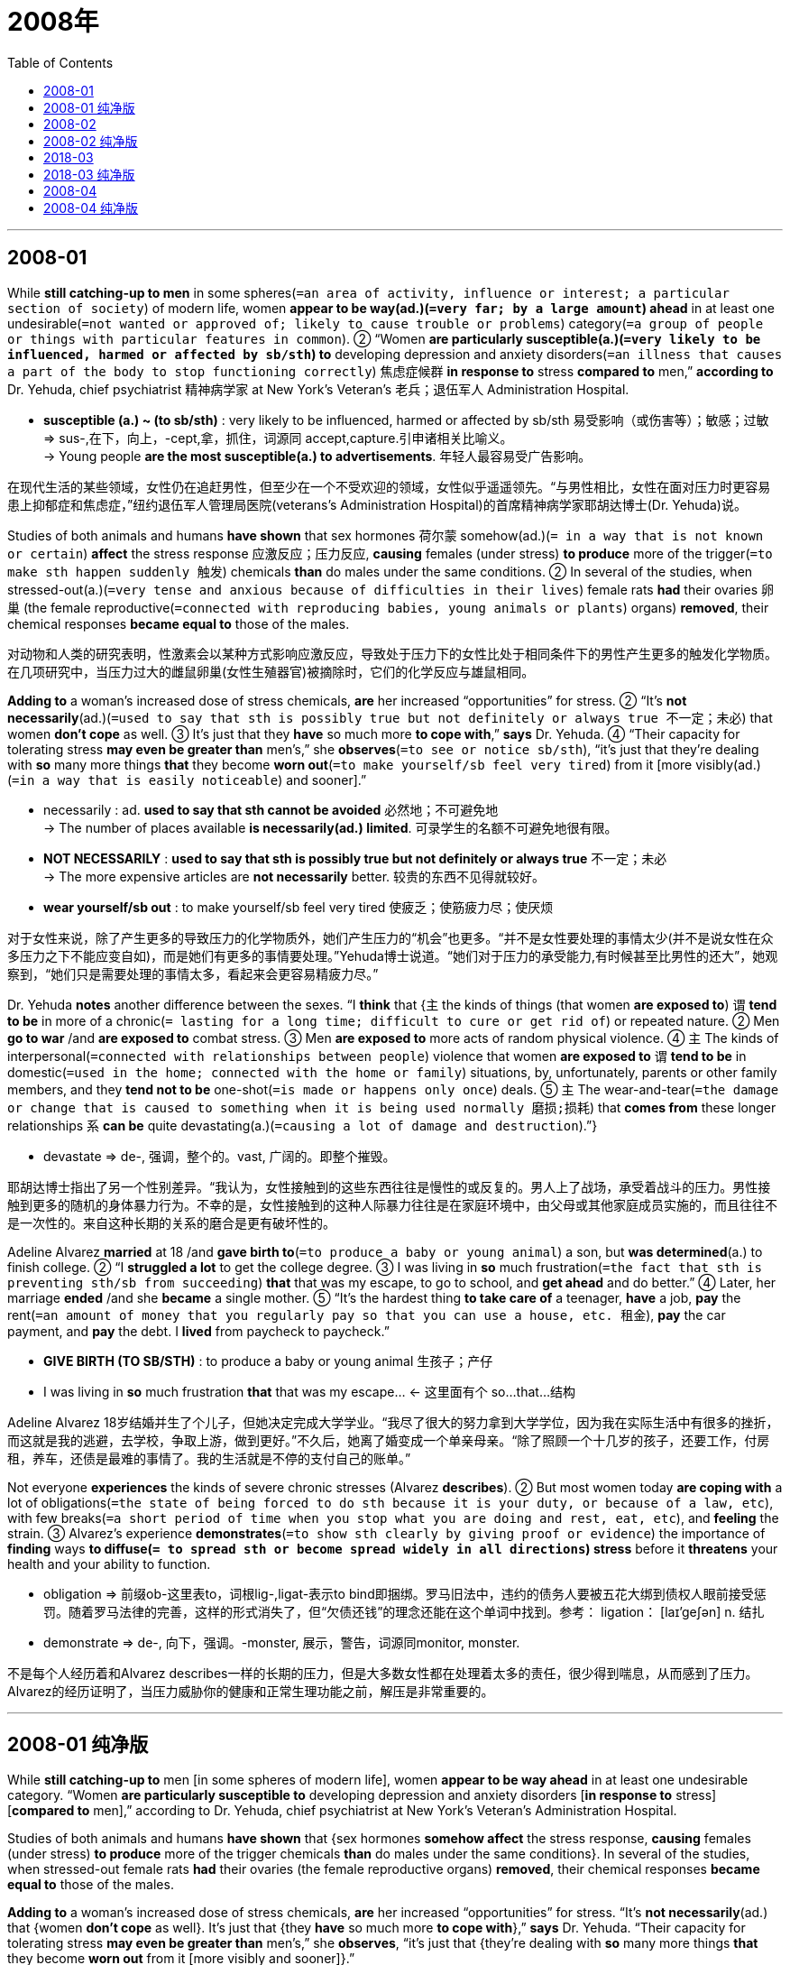 
= 2008年
:toc:

---

== 2008-01

While *still catching-up to men* in some spheres(`=an area of activity, influence or interest; a particular section of society`) of modern life, women *appear to be way(ad.)(`=very far; by a large amount`) ahead* in at least one undesirable(`=not wanted or approved of; likely to cause trouble or problems`) category(`=a group of people or things with particular features in common`). ② “Women *are particularly susceptible(a.)(`=very likely to be influenced, harmed or affected by sb/sth`) to* developing depression and anxiety disorders(`=an illness that causes a part of the body to stop functioning correctly`) 焦虑症候群 *in response to* stress *compared to* men,” *according to* Dr. Yehuda, chief psychiatrist 精神病学家 at New York’s Veteran’s 老兵；退伍军人 Administration Hospital.

====
- *susceptible (a.) ~ (to sb/sth)* : very likely to be influenced, harmed or affected by sb/sth 易受影响（或伤害等）；敏感；过敏 +
=> sus-,在下，向上，-cept,拿，抓住，词源同 accept,capture.引申诸相关比喻义。 +
-> Young people *are the most susceptible(a.) to advertisements*. 年轻人最容易受广告影响。
====

在现代生活的某些领域，女性仍在追赶男性，但至少在一个不受欢迎的领域，女性似乎遥遥领先。“与男性相比，女性在面对压力时更容易患上抑郁症和焦虑症，”纽约退伍军人管理局医院(veterans’s Administration Hospital)的首席精神病学家耶胡达博士(Dr. Yehuda)说。

Studies of both animals and humans *have shown* that sex hormones 荷尔蒙 somehow(ad.)(`= in a way that is not known or certain`) *affect* the stress response 应激反应；压力反应, *causing* females (under stress) *to produce* more of the trigger(`=to make sth happen suddenly 触发`) chemicals *than* do males under the same conditions. ② In several of the studies, when stressed-out(a.)(`=very tense and anxious because of difficulties in their lives`) female rats *had* their ovaries 卵巢 (the female reproductive(`=connected with reproducing babies, young animals or plants`) organs) *removed*, their chemical responses *became equal to* those of the males.

对动物和人类的研究表明，性激素会以某种方式影响应激反应，导致处于压力下的女性比处于相同条件下的男性产生更多的触发化学物质。在几项研究中，当压力过大的雌鼠卵巢(女性生殖器官)被摘除时，它们的化学反应与雄鼠相同。

*Adding to* a woman’s increased dose of stress chemicals, *are* her increased “opportunities” for stress. ② “It’s *not necessarily*(ad.)(`=used to say that sth is possibly true but not definitely or always true 不一定；未必`) that women *don’t cope* as well. ③ It’s just that they *have* so much more *to cope with*,” *says* Dr. Yehuda. ④ “Their capacity for tolerating stress *may even be greater than* men’s,” she *observes*(`=to see or notice sb/sth`), “it’s just that they’re dealing with *so* many more things *that* they become *worn out*(`=to make yourself/sb feel very tired`) from it [more visibly(ad.)(`=in a way that is easily noticeable`) and sooner].”

====
- necessarily : ad. *used to say that sth cannot be avoided* 必然地；不可避免地 +
-> The number of places available *is necessarily(ad.) limited*. 可录学生的名额不可避免地很有限。

- *NOT NECESSARILY* : *used to say that sth is possibly true but not definitely or always true* 不一定；未必 +
-> The more expensive articles are *not necessarily* better. 较贵的东西不见得就较好。

- *wear yourself/sb out* : to make yourself/sb feel very tired 使疲乏；使筋疲力尽；使厌烦
====

对于女性来说，除了产生更多的导致压力的化学物质外，她们产生压力的“机会”也更多。“并不是女性要处理的事情太少(并不是说女性在众多压力之下不能应变自如)，而是她们有更多的事情要处理。”Yehuda博士说道。“她们对于压力的承受能力,有时候甚至比男性的还大”，她观察到，“她们只是需要处理的事情太多，看起来会更容易精疲力尽。”

Dr. Yehuda *notes* another difference between the sexes. “I *think* that {`主` the kinds of things (that women *are exposed to*) `谓` *tend to be* in more of a chronic(`= lasting for a long time; difficult to cure or get rid of`) or repeated nature. ② Men *go to war* /and *are exposed to* combat stress. ③ Men *are exposed to* more acts of random physical violence. ④ `主` The kinds of interpersonal(`=connected with relationships between people`) violence that women *are exposed to* `谓` *tend to be* in domestic(`=used in the home; connected with the home or family`) situations, by, unfortunately, parents or other family members, and they *tend not to be* one-shot(`=is made or happens only once`) deals. ⑤ `主` The wear-and-tear(`=the damage or change that is caused to something when it is being used normally 磨损;损耗`) that *comes from* these longer relationships `系` *can be* quite devastating(a.)(`=causing a lot of damage and destruction`).”}

====
- devastate => de-, 强调，整个的。vast, 广阔的。即整个摧毁。
====

耶胡达博士指出了另一个性别差异。“我认为，女性接触到的这些东西往往是慢性的或反复的。男人上了战场，承受着战斗的压力。男性接触到更多的随机的身体暴力行为。不幸的是，女性接触到的这种人际暴力往往是在家庭环境中，由父母或其他家庭成员实施的，而且往往不是一次性的。来自这种长期的关系的磨合是更有破坏性的。

Adeline Alvarez *married* at 18 /and *gave birth to*(`=to produce a baby or young animal`) a son, but *was determined*(a.) to finish college. ② “I *struggled a lot* to get the college degree. ③ I was living in *so* much frustration(`=the fact that sth is preventing sth/sb from succeeding`) *that* that was my escape, to go to school, and *get ahead* and do better.” ④ Later, her marriage *ended* /and she *became* a single mother. ⑤ “It’s the hardest thing *to take care of* a teenager, *have* a job, *pay* the rent(`=an amount of money that you regularly pay so that you can use a house, etc. 租金`), *pay* the car payment, and *pay* the debt. I *lived* from paycheck to paycheck.”

====
-  *GIVE BIRTH (TO SB/STH)* : to produce a baby or young animal 生孩子；产仔
- I was living in *so* much frustration *that* that was my escape... <- 这里面有个 so...that...结构
====

Adeline Alvarez 18岁结婚并生了个儿子，但她决定完成大学学业。“我尽了很大的努力拿到大学学位，因为我在实际生活中有很多的挫折，而这就是我的逃避，去学校，争取上游，做到更好。”不久后，她离了婚变成一个单亲母亲。“除了照顾一个十几岁的孩子，还要工作，付房租，养车，还债是最难的事情了。我的生活就是不停的支付自己的账单。”

Not everyone *experiences* the kinds of severe chronic stresses (Alvarez *describes*). ② But most women today *are coping with* a lot of obligations(`=the state of being forced to do sth because it is your duty, or because of a law, etc`), with few breaks(`=a short period of time when you stop what you are doing and rest, eat, etc`), and *feeling* the strain. ③ Alvarez’s experience *demonstrates*(`=to show sth clearly by giving proof or evidence`) the importance of *finding* ways *to diffuse(`= to spread sth or become spread widely in all directions`) stress* before it *threatens* your health and your ability to function.

====
- obligation => 前缀ob-这里表to，词根lig-,ligat-表示to bind即捆绑。罗马旧法中，违约的债务人要被五花大绑到债权人眼前接受惩罚。随着罗马法律的完善，这样的形式消失了，但“欠债还钱”的理念还能在这个单词中找到。参考： ligation： [laɪ'geʃən] n. 结扎
- demonstrate => de-, 向下，强调。-monster, 展示，警告，词源同monitor, monster.
====

不是每个人经历着和Alvarez describes一样的长期的压力，但是大多数女性都在处理着太多的责任，很少得到喘息，从而感到了压力。Alvarez的经历证明了，当压力威胁你的健康和正常生理功能之前，解压是非常重要的。

---


== 2008-01 纯净版

While *still catching-up to* men [in some spheres of modern life], women *appear to be way ahead* in at least one undesirable category. “Women *are particularly susceptible to* developing depression and anxiety disorders [*in response to* stress] [*compared to* men],” according to Dr. Yehuda, chief psychiatrist at New York’s Veteran’s Administration Hospital.

Studies of both animals and humans *have shown* that {sex hormones *somehow affect* the stress response, *causing* females (under stress) *to produce* more of the trigger chemicals *than* do males under the same conditions}. In several of the studies, when stressed-out female rats *had* their ovaries (the female reproductive organs) *removed*, their chemical responses *became equal to* those of the males.

*Adding to* a woman’s increased dose of stress chemicals, *are* her increased “opportunities” for stress. “It’s *not necessarily*(ad.) that {women *don’t cope* as well}. It’s just that {they *have* so much more *to cope with*},” *says* Dr. Yehuda. “Their capacity for tolerating stress *may even be greater than* men’s,” she *observes*, “it’s just that {they’re dealing with *so* many more things *that* they become *worn out* from it [more visibly and sooner]}.”

Dr. Yehuda *notes* another difference between the sexes. “I *think* that {the kinds of things (that women are exposed to) *tend to be* in more of a chronic or repeated nature. Men *go to war* and *are exposed to* combat stress. Men *are exposed to* more acts of random physical violence. The kinds of interpersonal violence (that women are exposed to) *tend to be* in domestic situations, by, unfortunately, parents or other family members, and they *tend not to be* one-shot deals. The wear-and-tear (that comes from these longer relationships) *can be* quite devastating}.”

Adeline Alvarez *married* at 18 and *gave birth to* a son, but *was determined* to finish college. “I *struggled a lot* to get the college degree. I was living in *so* much frustration *that* that was my escape, *to go to school*, and *get ahead* and *do better*.” Later, her marriage *ended* and she *became* a single mother. “It’s the hardest thing *to take care of* a teenager, *have* a job, *pay* the rent, *pay* the car payment, and *pay* the debt. I *lived* from paycheck to paycheck.”

Not everyone *experiences* the kinds of severe chronic stresses (Alvarez *describes*). But most women today *are coping with* a lot of obligations, with few breaks, and *feeling* the strain. Alvarez’s experience *demonstrates* the importance of *finding* ways *to diffuse stress* before it *threatens* your health and your ability to function.


---

== 2008-02

It *used to be* so straightforward(`=easy to do or to understand; not complicated`). ② A team of researchers (*working together* in the laboratory 实验室) *would submit* the results of their research *to* a journal(`=a newspaper or magazine that deals with a particular subject or profession`). ③ A journal editor *would then remove* the authors’ names and affiliations(`=a person's connection with a political party, religion, etc`) *from* the paper /and *send it to* their peers *for* review. ④ *Depending on* the comments (received), the editor *would accept* the paper *for* publication or *decline*(`=to refuse politely to accept or to do sth`) it. ⑤ Copyright *rested with*(`= it is their responsibility to do it`) the journal publisher, and researchers (seeking knowledge of the results) *would have to subscribe(`=to pay an amount of money regularly in order to receive or use sth 订阅`) to* the journal.

====
- *rest with sb (to do sth)* : ( formal ) if it rests with sb to do sth , it is their responsibility to do it 是…的责任（或分内的事） +
-> The final decision *rests with the doctors*. 要由医生作出最后决定。
====

原本一切都很简单。一组研究员在实验室里共同完成一个试验，把结果提交给某刊物，刊物的编辑把作者姓名及相关信息隐去，把报告交给这些研究者的同行去审阅。根据评论意见，编辑将决定是否发表。因此，版权留在刊物出版社手上，辛苦探求知识的研究者反倒要花钱订阅刊物。

No longer. `主` The Internet -- and pressure from funding agencies, who *are questioning* {why commercial publishers *are making money from* government-funded research *by restricting access to it*} -- `谓` *is making* access(n.) to scientific results 宾补 a reality. ② _The Organization for Economic Co-operation and Development_ (OECD) 经济合作与发展组织 *has just issued* a report *describing* the far-reaching(`=likely to have a lot of influence or many effects`)  consequences of this. ③ The report, by John Houghton of Victoria University in Australia and Graham Vickery of the OECD, *makes* heavy(ad.)(`=to cause sb/sth to feel uncomfortable or anxious`) reading *for* publishers who *have*, so far, *made* handsome(`=large in amount or quantity`) profits. ④ But it *goes further* than that. ⑤ It *signals*(`=to be a sign that sth exists or is likely to happen`) a change in what *has*, until now, *been* a key element of scientific endeavor(`= an attempt to do sth, especially sth new or difficult`).

====
- *heavy (ad.) ~ on sb/sth* : to cause sb/sth to feel uncomfortable or anxious 使不安；使担忧 +
-> The crime *lay heavy(ad.) on her conscience*. 那件罪行使她内疚不安。
====

现在不再是这样了。提供资金的机构施加压力，质疑为什么商业刊物可以通过限制刊载的手段，从政府投资的研究项目中牟利，互联网使得阅读科研结果成为现实。经济合作及发展组织近日发布一项调查，描述了这一现象所造成的深远影响。澳大利亚维多利亚大学的John Houghton和经合组织的Graham Vickery联合完成这一报告，内容使目前为止收入丰厚的出版商们感到汗颜。但是这项报告的意义远远不止于此，它标志着科学尝试的一项关键性因素即将发生改变。

The value of knowledge and the return(`=the amount of profit that you get from sth`) on the public investment in research *depends, in part, upon* wide distribution(`=the act of giving or delivering sth to a number of people`) and ready(a.)(`=available to be used easily and immediately`) access 轻易获取. ② It is big business. ③ In America, the core scientific publishing market *is estimated* at between $7 billion and $11 billion. ④ The International Association of Scientific, Technical and Medical Publishers *says* that {there *are* more than 2,000 publishers worldwide *specializing in* these subjects}. ⑤ They *publish* more than 1.2 million articles each year in some 16,000 journals.

在某种程度上来说，知识的价值和公共投资能否取得较高回报，取决于是否能够得到广泛的流通、人们是否能够比较容易地获取这些研究成果。这是一项很大的产业。在美国，核心科研出版市场产值, 据估计每年在70亿美元到110亿美元左右。国际科学、技术和医学出版社集团宣称，全世界专业出版本类期刊的出版商有2000多家。他们每年在16000种刊物上发表120万篇以上文章。

This *is now changing*. ② According to the OECD report, some 75% of scholarly(a.)(`=connected with academic study`) journals *are* now online. ③ Entirely new business models *are emerging*; three main ones *were identified(`=to recognize sb/sth and be able to say who or what they are`) by* the report’s authors. ④ There *is* the so-called big deal(`=you mean that it is important or significant in some way`), where institutional subscribers *pay* for access to a collection(`= a group of objects or people`) of online journal titles *through*(`=by means of; because of`) site-licensing(`=to give official permission for the person to do something or for the activity to take place`) agreements. ⑤ There *is* open-access publishing, *typically supported [by* *asking* the author (or his employer) *to pay for* the paper (to be published)]. ⑥ Finally, there *are* open-access archives(`=a collection of historical documents or records of a government, a family, a place or an organization; the place where these records are stored`), where organizations such as universities or international laboratories *support* institutional repositories(`=a place where sth is stored in large quantities`). ⑦ Other models *exist* (that *are* hybrids(`=something that is the product of mixing two or more different things`) of these three), such as delayed open-access, where journals *allow* only subscribers *to read* a paper for the first six months, before *making* it *freely available to* everyone who wishes to see it. ⑧ All this *could change* the traditional form of the peer-review process, at least for the publication of papers.

====
- 本文的主干为Other models exist…。谓语后面是由that引导的定语从句，修饰的是主语Other models。由于定语从句过长，因此该定语从句没有紧跟先行词。
====

这个数字现在有所变化。根据OECD报告，目前有75%的专业期刊在互联网上有在线阅读。全新的商务模式正在形成，报告作者总结出其中三种。 +
第一种是所谓的大订单模式，即机构团体订阅者通过签订网站许可协议,付钱购买阅读一批刊物文章题目的权限。 +
第二种为开放式出版模式，这种方式的典型特点是要求作者（或其雇主）付费发表文章。 +
最后一种为开放式档案模式，即一些组织，比如大学或者国际实验室建立和维护的一些机构数据库。 +
其他的模式都是对这三种的不同组合，比如延期开放式,是指某一些期刊在发表文章的前六个月只允许付费阅览，此后转为免费阅读。至少对论文的发表来说，这些都将颠覆传统的同行审阅模式。

---


== 2008-02 纯净版

It *used to be* so straightforward. `主` A team of researchers *working together* in the laboratory `谓` *would submit* the results of their research *to* a journal. A journal editor *would then remove* the authors’ names and affiliations *from* the paper /and *send it to* their peers *for* review. *Depending on* the comments received, the editor *would accept the paper* for publication /or *decline* it. Copyright *rested with* the journal publisher, and researchers seeking knowledge of the results *would have to subscribe to* the journal.

No longer. `主` The Internet -- and pressure from funding agencies, who *are questioning* why commercial publishers *are making money from* government-funded research *by restricting access to it* -- `谓` *is making* access(n.) (to scientific results) 宾补 a reality. The Organization for Economic Co-operation and Development (OECD) *has just issued* a report (*describing* the far-reaching consequences of this). `主` The report, by John Houghton of Victoria University in Australia and Graham Vickery of the OECD, `谓` *makes* heavy reading *for* publishers who *have, so far, made* handsome profits. But it *goes further* than that. It *signals* a change in what *has, until now, been* a key element of scientific endeavor.

The value of knowledge /and the return on the public investment in research *depends, in part, upon* wide distribution and ready access. It is big business. In America, the core scientific publishing market *is estimated* at between $7 billion and $11 billion. The International Association of Scientific, Technical and Medical Publishers *says* that {there *are* more than 2,000 publishers worldwide *specializing in* these subjects}. They *publish* more than 1.2 million articles each year in some 16,000 journals.

This *is now changing*. According to the OECD report, some 75% of scholarly journals *are* now online. Entirely new business models *are emerging*; three main ones *were identified by* the report’s authors. (1) There *is* the so-called big deal, where institutional subscribers *pay* for access to a collection of online journal titles *through* site-licensing agreements. (2) There *is* open-access publishing, *typically supported by* asking the author (or his employer) to pay for the paper to be published. (3) Finally, there *are* open-access archives, where organizations such as universities or international laboratories *support* institutional repositories. Other models *exist* that are hybrids of these three, *such as* delayed open-access, where journals *allow* only subscribers *to read a paper* for the first six months, before *making it freely available to* everyone who wishes to see it. All this *could change* the traditional form of the peer-review process, at least for the publication of papers.

---

== 2018-03

In the early 1960s Wilt Chamberlain *was* one of only three players in the National Basketball Association (NBA) *listed*(`=to mention or include sth in a list`) at over seven feet 英尺. If he *had played* last season(`=a period in which a play or show, or a series of plays or shows, is performed in one place`), however, he *would have been* one of 42. ② The bodies (*playing* major professional sports) *have changed dramatically*(`=sudden, very great and often surprising`) over the years, and managers *have been more than willing* to adjust team uniforms to fit the growing numbers of bigger, longer frames(`=the form or structure of a person or animal's body`).

在20世纪60年代早期，Wilt Chamberlain是美国国家篮球协会中仅有的身高超过7英尺的三个人之一。可是如果他参加了上个赛季的话，他就变成了42分之一了。这些年来,在较大的职业体育运动中的运动员的身体状况,发生了很大的改变，而他们的经理人也更愿意调整队员的运动服,来适应队员们更大，更高的身材。

The trend in sports, though, *may be obscuring*(`=to make it difficult to see, hear or understand sth`) an unrecognized(`=that people are not aware of or do not realize is important`) reality: Americans *have generally stopped* growing. ② Though typically about two inches taller now *than* 140 years ago, `主` today’s people -- especially those *born to* families (who *have lived in* the U.S. for many generations) -- `谓` *apparently reached their limit* in the early 1960s. ③ And they *aren’t likely to get any taller*. ④ “In the general population today, at this genetic 基因的；遗传学的, environmental level, we’*ve pretty much 几乎; 差不多 gone* as far as we can go,” *says* anthropologist 人类学家 William Cameron Chumlea of Wright State University 莱特(飞机发明者)州立大学. ⑤ In the case of NBA players, their increase in height *appears(系动词) to result(v.) from*(`=to happen because of sth else that happened first`) the increasingly common practice(`=action rather than ideas`) of *recruiting*(`=to find new people to join a company, an organization, the armed forces, etc`) players *from* all over the world.

====
- *be born of/to sb* : V-T PASSIVE When a baby *is born*, it comes out of its mother's body at the beginning of its life. In formal English, if you say that someone *is born of* someone or *to* someone, you mean that person is their parent. 出生 +
-> She was *born into* a very musical family. 她生于音乐之家。 +
-> He was *born of/to* German parents. 他的生身父母是德国人。

- *result : v. ~ (from sth)* : to happen because of sth else that happened first （因…）发生；（随…）产生 +
-> job losses *resulting from* changes in production 生产革新造成的失业

- recruit => re-,再，重新，-cru,生长，成长，词源同 crescent,crew.引申词义吸收，招募新成员。
====

虽然体育界的这种趋势可能蒙蔽了一个没有被承认的现实：美国人基本上停止生长了。虽然现在人们比140年前高了2英寸，特别是那些出生在已移民美国很多代的那些人，但是明显的，在二十世纪60年代早期，已经到达了他们的身高的极限。他们已经不可能再长得更高了。“在这个基因和环境的条件下，现在整体的人们已经长到我们能够达到的范围了，”Wright州大学的人类学家William Cameron Chumlea说道。就NBA球员而言，他们身高的增长似乎是由于从世界各地招募球员的做法越来越普遍。

`主` Growth, which *rarely continues* beyond the age of 20, `谓` *demands* calories 卡路里 (食物的热量单位) and nutrients(`=substances that help plants and animals to grow. 营养物质`) -- notably(`=used for giving a good or the most important example of sth 尤其；特别`) , protein 蛋白质 -- *to feed* expanding tissues(`= a collection of cells that form the different parts of humans, animals and plants`). ② At the start of the 20th century, under-nutrition(n.) 营养不良 and childhood infections (`=an illness that is caused by bacteria or a virus and that affects one part of the body`) *got in the way*(`=to prevent sb from doing sth; to prevent sth from happening`). ③ But *as* diet and health *improved*, `主` children and adolescents(`=a young person who is developing from a child into an adult`) `谓` *have, on average, increased* in height *by about* an inch and a half every 20 years, a pattern *known as* the secular(a.)(`=not connected with spiritual or religious matters`) trend 长期趋势 in height. ④ Yet according to the Centers for Disease Control and Prevention 美国疾病预防和控制中心, `主` average height -- 5′9″ for men, 5′4″ for women -- `谓` *hasn’t really changed* since 1960.

====
- *get in the way of* : to prevent sb from doing sth; to prevent sth from happening 挡…的路；妨碍 +
-> He wouldn't allow emotions *to get in the way of him* doing his job. 他不会让情绪妨碍自己的工作。
- adolescent => 前缀ad-, 去，往。词根ol, 成长，同adult. -esce, 起始动词后缀，即成长中的。
- secular => 词源同 seed,semen.-cul,-culum,工具格后缀，词源同 oracle,hibernacle.比喻用法，即相 比于神和宗教的永恒，种子只有一次生命过程，引申词义世俗的，非宗教的。
- *secular trend* : [经] 长期趋势
====

身高的增长一般在20岁以后就停止了，而发育是需要能量和营养的，其中的蛋白质用来供给组织的生长。在20世纪初，营养不良和儿童疾病妨碍了整体的发育。但是当饮食和健康的促进，儿童和青少年平均每20年都增长了大概1.5英寸，这就是长高的趋势。根据疾病防治中心，从1960年开始，人们的平均身高，男性5英尺9英寸，女性5英尺4英寸，就没有怎么改变了。

Genetically speaking, there *are* advantages *to avoiding* substantial(`=large in amount, value or importance`) height. ② During childbirth(`=the process of giving birth to a baby`), larger babies *have* more difficulty *passing through* the birth canal(`=a tube inside the body through which liquid, food or air can pass`). ③ Moreover, *even though* humans *have been* upright(a.)(`=not lying down, and with the back straight rather than bent`) for millions of years, our feet and back *continue to struggle with* bipedal(a.)(`=using only two legs for walking`) posture(`=the position in which you hold your body when standing or sitting`) /and *cannot easily withstand*(`=to be strong enough not to be hurt or damaged by extreme conditions, the use of force, etc`) repeated strain *imposed by* oversize(`=too big, or much bigger than usual`) limbs(`=肢；臂；腿;四肢`). ④ “There *are* some real constraints that *are set by* the genetic architecture(`=the design and structure of a computer system 体系结构`) of the individual organism(`=a living thing`) 生物个体,” says anthropologist 人类学家 William Leonard of Northwestern University.

====
-
====

总的说来，避免太高的身高是有很多优点的。在生产时，较大的婴儿通过产道是有更多的问题的。而且，就算人类已经直立行走已经几百万年了，我们的脚和背部继续对抗着巨大的压力，这些压力来源于双足直立的姿势和巨大的肢体。“有一些限制是个体器官的基因结构导致的。”西北大学的人类学家William Leonard说道。

Genetic maximums *can change*, but *don’t expect* this *to happen soon*. ② Claire C. Gordon, senior anthropologist at the Army Research Center in Natick, Mass., *ensures* that {90 percent of the uniforms and workstations *fit* recruits 新兵;新成员 without alteration(`=the act of making a change to sth`)}. ③ She *says* that, *unlike* those for basketball, the length of military uniforms *has not changed* [for some time]. ④ And if you *need to predict*(`=to say that sth will happen in the future`) human height [in the near future] *to design* a piece of equipment, Gordon *says* that [by and large 大体上，总的来说], “you *could use* today’s data /and *feel* fairly(`=to some extent but not very`) confident.”

遗传的极限可以突破，但是不要期待很快发生。Mass州的Natick的军队研究中心的高级人类学家Claire C. Gordon确信，百分之九十的入伍新兵不需要更换新的制服和工作站。她说，不像那些篮球制服，军队的制服长度很长时间都没有改变了。如果你需要在不远的将来预测人类的身高而去设计一款新的设备，Gordon说，基本上，“你都能够使用现在的数据，并且觉得非常地自信。”

---


== 2018-03 纯净版

[In the early 1960s] Wilt Chamberlain *was* one of only three players in the National Basketball Association (NBA) *listed* at over seven feet. If he *had played* last season, however, he *would have been* one of 42. The bodies *playing* major professional sports *have changed dramatically* over the years, and managers *have been more than willing to adjust* team uniforms *to fit* the growing numbers of bigger, longer frames.

The trend in sports, though, *may be obscuring* an unrecognized reality: Americans *have generally stopped* growing. Though typically about two inches taller now *than* 140 years ago, `主` today’s people -- especially those *born to* families who *have lived in* the U.S. for many generations -- `谓` *apparently reached* their limit in the early 1960s. And they *aren’t likely to get* any taller. “In the general population today, at this genetic, environmental level, we’*ve pretty much gone* as far as we can go,” *says* anthropologist William Cameron Chumlea of Wright State University. In the case of NBA players, their increase in height *appears to result from* the increasingly common practice of *recruiting* players *from* all over the world.

`主` Growth, which *rarely continues* beyond the age of 20, `谓` *demands* calories and nutrients -- notably, protein -- *to feed* expanding tissues. At the start of the 20th century, under-nutrition and childhood infections *got in the way*. But *as* diet and health *improved*, children and adolescents *have, on average, increased* in height by about an inch and a half [every 20 years], a pattern (*known as* the secular trend (in height)). Yet according to _the Centers for Disease Control and Prevention_, average height - 5′9″ for men, 5′4″ for women -- *hasn’t really* changed since 1960.

*Genetically speaking*, there *are* advantages *to avoiding* substantial height. During childbirth, larger babies *have* more difficulty *passing through* the birth canal. Moreover, even though humans *have been upright* for millions of years, our feet and back *continue to struggle with* bipedal posture /and *cannot easily withstand* repeated strain *imposed by* oversize limbs. “There *are* some real constraints that *are set by* the genetic architecture of the individual organism,” *says* anthropologist William Leonard of Northwestern University.

Genetic maximums *can change*, but *don’t expect* this *to happen soon*. Claire C. Gordon, senior anthropologist at the Army Research Center in Natick, Mass., *ensures* that {90 percent of the uniforms and workstations *fit* recruits [without alteration]}. She *says* that, *unlike* those for basketball, the length of military uniforms *has not changed* for some time. And if you *need to predict* human height [in the near future] *to design* a piece of equipment, Gordon *says* that [by and large], “you *could use* today’s data /and *feel* fairly confident.”

---

== 2008-04

In 1784, five years *before* he *became* president of the United States, George Washington, 52, *was* nearly toothless(a.)(`=having no teeth`). ② So he *hired* a dentist *to transplant*(`=to take an organ, skin, etc. from one person, animal, part of the body, etc. and put it into or onto another`) nine teeth *into* his jaw -- *having extracted* them *from* the mouths of his slaves.

1784，52岁的乔治·华盛顿在成为美国总统5年前，牙齿就几乎已经掉光了。他专门请牙医从他的奴隶口中拔出九颗牙齿种在自己的身上。

That’s a far different image *from* the cherry-tree-chopping George most people *remember* from their history books. ② But recently, many historians *have begun to focus on* the roles (slavery *played* in the lives of the founding(`=relating to the starting of a particular institution or organization`) generation). ③ They *have been spurred(`=to encourage sb to do sth /or to encourage them to try harder to achieve sth`) [in part] by* DNA evidence *made available* in 1998, which *almost certainly proved* Thomas Jefferson *had fathered*(`=to become the father of a child by making a woman pregnant`) at least one child *with* his slave Sally Hemings. ④ And [only over the past 30 years] *have* scholars *examined* history [from the bottom up]. ⑤ Works of several historians *reveal* the moral compromises (*made by* the nation’s early leaders) /and the fragile(a.)(`=easily broken or damaged`) nature(`=the basic qualities of a thing`) of the country’s infancy 婴儿期;初创期. More significantly(`=in a way that is large or important enough to have an effect on sth or to be noticed 有重大意义地；显著地`), they *argue* that {many of the Founding Fathers 开国国父 *knew* {slavery was wrong} -- and yet most *did little to fight it*}.

这跟很多人在历史书上读到过的那个砍樱桃树的华盛顿有点大相径庭。但是最近开始，历史学家开始越来越关注奴隶制在美国开国一代人的生活中所扮演的角色。他们多半是受了1998年DNA事件的影响。那个事件证明托马斯·杰弗逊至少和他的奴隶萨利·赫明思生过一个孩子。学者们从头至尾地研究历史还是近三十年的事情（仅仅在30年前学者们才开始彻底底审视那段历史）。一些历史学家揭示了早期开国者们的道德妥协，和早期国家的不稳定性。更重要的是，他们认为很多开国元勋知道奴隶制是错误的，但是大多数并没有去反抗。

More than anything 最重要的是；主要地, the historians *say*, the founders *were hampered(`=to prevent sb from easily doing or achieving sth`) by* the culture of their time. ② While Washington and Jefferson *privately expressed* distaste(n.)(`=a feeling that sb/sth is unpleasant or offensive`) for slavery, they also *understood* that {it *was* part of the political and economic bedrock(`= a strong base for sth, especially the facts or the principles on which it is based`) of the country they helped to create}.

最主要的原因，就是建国者们受到了当时文化的束缚。当华盛顿和杰弗逊私底下表示对奴隶制的不满时，他们也明白奴隶制同时也是他们努力建造的这个国家的政治经济基础的一部分。

For one thing 首先；一方面, the South *could not afford 支付得起；承担得起（后果） to part with*(`=to give sth to sb else, especially sth that you would prefer to keep`) its slaves. ② Owning slaves *was “like* having a large bank account,” *says* Wiencek, author of An Imperfect(a.)(`=containing faults or mistakes; not complete or perfect`) God: George Washington, His Slaves, and the Creation of America. ③ The southern states *would not have signed* the Constitution *without* protections for the “peculiar(`=belonging or relating to one particular place, situation, person, etc., and not to others （某人、某地、某种情况等）特有的，特殊的`) institution(`=a custom or system that has existed for a long time among a particular group of people （由来已久的）风俗习惯，制度`),” *including* a clause(`=an item in a legal document that says that a particular thing must or must not be done`) that *counted*(`=to consider sb/sth in a particular way; to be considered in a particular way`) a slave *as* three fifths of a man for purposes 目的; 用途 of congressional representation.

====
- afford : v. [ no passive ] ( usually used with can or could , especially in negative sentences and questions 通常与can或could连用，尤用于否定句或疑问句 ) if you say that you *can't afford* to do sth, you mean that *you should not do it because it will cause problems for you if you do* 承担得起（后果） +
-> *We cannot afford* to ignore this warning. 我们对这个警告绝不能等闲视之。

- *part(v.) with sth* : to give sth to sb else, especially sth that you would prefer to keep 放弃，交出（尤指不舍得的东西） +
-> Make sure you read the contract *before parting with any money*. 一定要注意先看清合约,再交钱。

- *peculiar : a. ~ (to sb/sth)* : belonging or relating to one particular place, situation, person, etc., and not to others （某人、某地、某种情况等）特有的，特殊的 +
-> He has *his own peculiar style* which you'll soon get used to. 他有自己独特的风格，你会很快习惯的。 +
=> 在古代，牛是重要的牲畜，也是家庭中最主要的私人财产。在拉丁语中，*pecu表示“牛”，由此产生了peculium（私人财产）*，本意就是“以牛为形式的私人财产”。英语单词peculiar就来自拉丁语peculium，*初始含义就是“专属于某人的，独有的”。与此同源的单词有peculate（盗用、挪用），初始含义就是“据为己有”。* peculiar：[pɪ'kjuːlɪə] adj.特殊的，独特的，奇怪的n.特权，专有财产 peculate：['pekjʊleɪt] v.盗用，挪用（公款） peculation：[,pɛkjʊ'leʃən] n.贪污，挪用公款，侵吞公款

- institution : *a custom or system that has existed for a long time among a particular group of people* （由来已久的）风俗习惯，制度 +
-> *the institution of marriage* 婚姻制度

- *count : v. ~ sb/sth (as) sb/sth +
~ as sb/sth* :  +
to consider sb/sth in a particular way; to be considered in a particular way 认为；看作；算作；被视为 +
-> For tax purposes that money *counts/is counted as income*. 那笔钱算作收入，需要纳税。 +
-> *I count myself lucky* to have known him. 和他相识，我觉得很幸运。
====

一方面，南方各州无法认同废除奴隶制度。如《不完美的上帝：乔治·华盛顿、他的奴隶和美国的建立》一书作者Wiencek所描述，拥有奴隶“就像拥有一笔巨额存款”。如果不保护他们的“特殊制度”，南方各州是不会签署联邦宪法的。“特殊制度”中有一条规定：在选举国会代表时，一个奴隶可算作五分之三个公民。

And the statesmen’s 政治家 political lives *depended on* slavery. ② The three-fifths formula(`=a particular method of doing or achieving sth 公式;方案`) *handed*(`=to pass or give sth to sb`) Jefferson his narrow victory in the presidential election of 1800 by *inflating*(`=to increase in price; to increase the price of sth`) the votes of the southern states in the Electoral College. ③ Once(`=as soon as; when 一…就`) in office, Jefferson *extended* slavery *with* the Louisiana Purchase 路易斯安那购地案 in 1803; the new land *was carved(`=to cut a large piece of cooked meat into smaller pieces for eating`) into* 13 states, *including* three slave states.

政治家的政治生命也取决于奴隶制度。正由于这个五分之三公式，南方选举团的选票扩大了，杰弗逊才在1800大选中险胜。入主白宫之后的1803年，杰弗逊通过购买路易斯安那州扩大了奴隶制度，这片土地后来被划分为了13个州，其中包括3个蓄奴州。

Still(`=continuing until a particular point in time and not finishing 仍然, 还是`), Jefferson *freed* Hemings’s children -- though 虽然；尽管 *not* Hemings herself or his approximately 大概；大约 150 other slaves. ② `主` Washington, who *had begun to believe that* all men *were created equal* after *observing* the bravery of the black soldiers during the Revolutionary War, `谓` *overcame*(`=to succeed in dealing with or controlling a problem that has been preventing you from achieving sth`) the strong opposition(`=strong, angry, or violent disagreement and disapproval`) of his relatives 亲戚;亲属 *to grant*(`=to agree to give sb what they ask for, especially formal or legal permission to do sth`) his slaves their freedom [in his will 遗嘱]. ③ Only a decade earlier, such an act *would have required* legislative approval in Virginia.

然而，杰弗逊还是解放了赫明思的孩子们，虽然没有同样解放赫明思和其他150名奴隶。华盛顿在目睹了美国独立战争中黑人士兵的英勇之后,开始相信人人生就平等。于是，不顾亲属的反对，在遗嘱当中赋予了他的奴隶以自由。而仅仅在那之前的十年，这样的行为在弗吉尼亚还需要得到立法机构的批准。

====
- Only a decade earlier, such an act *would have required* legislative approval in Virginia. <-  would have required *虚拟语气表达*
====

---


== 2008-04 纯净版

In 1784, five years before he *became* president of the United States, George Washington, 52, *was* nearly toothless. So he *hired* a dentist *to transplant* nine teeth *into* his jaw - *having extracted* them *from* the mouths of his slaves.

That’s a far different image from the cherry-tree-chopping George most people *remember* from their history books. But recently, many historians *have begun to focus on* the roles (slavery *played* in the lives of the founding generation). They *have been spurred [in part] by* DNA evidence (*made available* in 1998), which *almost certainly proved* Thomas Jefferson *had fathered* at least one child *with* his slave Sally Hemings. And only over the past 30 years *have* scholars *examined* history [from the bottom up]. Works of several historians *reveal* {the moral compromises *made by* the nation’s early leaders /and the fragile nature of the country’s infancy}. More significantly, they *argue* that {many of the Founding Fathers *knew* slavery was wrong -- and yet most *did little to fight it*}.

More than anything, the historians *say*, the founders *were hampered by* the culture of their time. While Washington and Jefferson *privately expressed distaste for* slavery, they *also understood that* it *was* part of the political and economic bedrock of the country they helped to create.

For one thing, the South *could not afford to part with* its slaves. Owning slaves *was “like* having a large bank account,” says Wiencek, author of An Imperfect God: George Washington, His Slaves, and the Creation of America. The southern states *would not have signed* the Constitution [without protections for the “peculiar institution,”] *including* a clause that *counted* a slave *as* three fifths of a man *for purposes of* congressional representation.

And the statesmen’s political lives(n.) *depended on* slavery. The three-fifths formula *handed* Jefferson his narrow victory in the presidential election of 1800 *by inflating* the votes of the southern states in the Electoral College. Once in office, Jefferson *extended* slavery [with the Louisiana Purchase in 1803]; the new land *was carved into* 13 states, *including* three slave states.

Still, Jefferson *freed* Hemings’s children -- though *not* Hemings herself or his approximately 150 other slaves. Washington, who *had begun to believe that* all men *were created equal* after *observing* the bravery of the black soldiers during the Revolutionary War, *overcame the strong opposition of* his relatives *to grant* his slaves their freedom [in his will]. Only a decade earlier, such an act *would have required* legislative approval [in Virginia].


---



